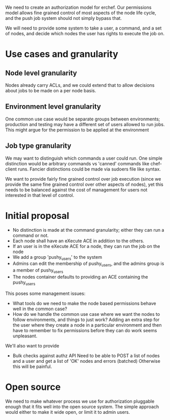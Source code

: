 
We need to create an authorization model for erchef. Our permissions model allows fine grained
control of most aspects of the node life cycle, and the push job system should not simply bypass
that.

We will need to provide some system to take a user, a command, and a set of nodes, and decide which
nodes the user has rights to execute the job on.

* Use cases and granularity

** Node level granularity
Nodes already carry ACLs, and we could extend that to allow decisions about jobs to be made on a per
node basis.

** Environment level granularity
One common use case would be separate groups between environments; production and testing may have a
different set of users allowed to run jobs. This might argue for the permission to be applied at the
environment 

** Job type granularity
We may want to distinguish which commands a user could run. One simple distinction would be
arbitrary commands vs 'canned' commands like chef-client runs. Fancier distinctions could be made
via sudoers file like syntax.

We want to provide fairly fine grained control over job execution (since we provide the same fine
grained control over other aspects of nodes), yet this needs to be balanced against the cost of
management for users not interested in that level of control.

* Initial proposal

  + No distinction is made at the command granularity; either they can run a command or not.
  + Each node shall have an eXecute ACE in addition to the others.
  + If an user is in the eXecute ACE for a node, they can run the job on the node
  + We add a group 'pushy_users' to the system
  + Admins can edit the membership of pushy_users, and the admins group is a member of pushy_users
  + The nodes container defaults to providing an ACE containing the pushy_users

  This poses some management issues:
  
  + What tools do we need to make the node based permissions behave well in the common case?
  + How do we handle the common use case where we want the nodes to follow environments, and things
    to just work? Adding an extra step for the user where they create a node in a particular
    environment and then have to remember to fix permissions before they can do work seems
    unpleasant.

  We'll also want to provide 
  + Bulk checks against authz API
    Need to be able to POST a list of nodes and a user and get a list of 'OK' nodes and errors (batched)
    Otherwise this will be painful.

* Open source
  We need to make whatever process we use for authorization pluggable enough that it fits well into
  the open source system. The simple approach would either to make it wide open, or limit it to
  admin users.

